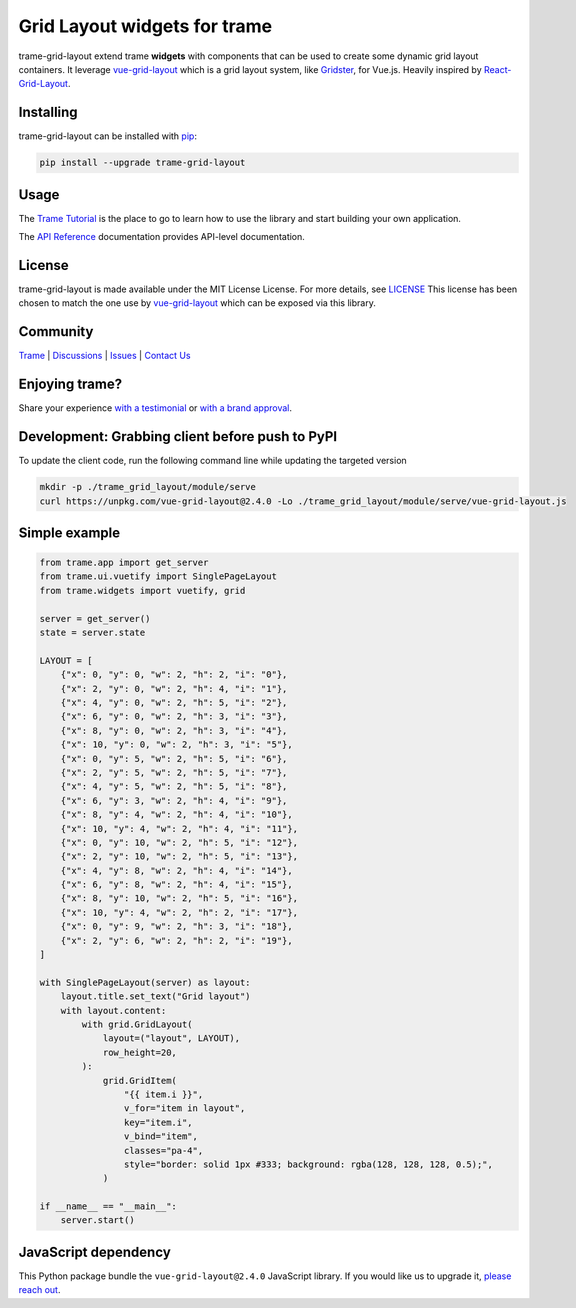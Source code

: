 .. |pypi_download| image:: https://img.shields.io/pypi/dm/trame-grid-layout

Grid Layout widgets for trame |pypi_download|
====================================================================

trame-grid-layout extend trame **widgets** with components that can be used to create some dynamic grid layout containers.
It leverage `vue-grid-layout <https://github.com/jbaysolutions/vue-grid-layout>`_ which is a grid layout system, like 
`Gridster <http://dsmorse.github.io/gridster.js>`_, for Vue.js. Heavily inspired by `React-Grid-Layout <https://github.com/react-grid-layout/react-grid-layout>`_.


Installing
-----------------------------------------------------------

trame-grid-layout can be installed with `pip <https://pypi.org/project/trame-grid-layout/>`_:

.. code-block:: bash

    pip install --upgrade trame-grid-layout


Usage
-----------------------------------------------------------

The `Trame Tutorial <https://kitware.github.io/trame/guide/tutorial>`_ is the place to go to learn how to use the library and start building your own application.

The `API Reference <https://trame.readthedocs.io/en/latest/index.html>`_ documentation provides API-level documentation.


License
-----------------------------------------------------------

trame-grid-layout is made available under the MIT License License. For more details, see `LICENSE <https://github.com/Kitware/trame-grid-layout/blob/master/LICENSE>`_
This license has been chosen to match the one use by `vue-grid-layout <https://github.com/react-grid-layout/react-grid-layout/blob/master/LICENSE>`_ which can be exposed via this library.


Community
-----------------------------------------------------------

`Trame <https://kitware.github.io/trame/>`_ | `Discussions <https://github.com/Kitware/trame/discussions>`_ | `Issues <https://github.com/Kitware/trame/issues>`_ | `Contact Us <https://www.kitware.com/contact-us/>`_

.. image:: https://zenodo.org/badge/410108340.svg
    :target: https://zenodo.org/badge/latestdoi/410108340


Enjoying trame?
-----------------------------------------------------------

Share your experience `with a testimonial <https://github.com/Kitware/trame/issues/18>`_ or `with a brand approval <https://github.com/Kitware/trame/issues/19>`_.


Development: Grabbing client before push to PyPI
-----------------------------------------------------------

To update the client code, run the following command line while updating the targeted version

.. code-block:: console

    mkdir -p ./trame_grid_layout/module/serve
    curl https://unpkg.com/vue-grid-layout@2.4.0 -Lo ./trame_grid_layout/module/serve/vue-grid-layout.js

Simple example
-----------------------------------------------------------

.. code-block:: python

    from trame.app import get_server
    from trame.ui.vuetify import SinglePageLayout
    from trame.widgets import vuetify, grid

    server = get_server()
    state = server.state

    LAYOUT = [
        {"x": 0, "y": 0, "w": 2, "h": 2, "i": "0"},
        {"x": 2, "y": 0, "w": 2, "h": 4, "i": "1"},
        {"x": 4, "y": 0, "w": 2, "h": 5, "i": "2"},
        {"x": 6, "y": 0, "w": 2, "h": 3, "i": "3"},
        {"x": 8, "y": 0, "w": 2, "h": 3, "i": "4"},
        {"x": 10, "y": 0, "w": 2, "h": 3, "i": "5"},
        {"x": 0, "y": 5, "w": 2, "h": 5, "i": "6"},
        {"x": 2, "y": 5, "w": 2, "h": 5, "i": "7"},
        {"x": 4, "y": 5, "w": 2, "h": 5, "i": "8"},
        {"x": 6, "y": 3, "w": 2, "h": 4, "i": "9"},
        {"x": 8, "y": 4, "w": 2, "h": 4, "i": "10"},
        {"x": 10, "y": 4, "w": 2, "h": 4, "i": "11"},
        {"x": 0, "y": 10, "w": 2, "h": 5, "i": "12"},
        {"x": 2, "y": 10, "w": 2, "h": 5, "i": "13"},
        {"x": 4, "y": 8, "w": 2, "h": 4, "i": "14"},
        {"x": 6, "y": 8, "w": 2, "h": 4, "i": "15"},
        {"x": 8, "y": 10, "w": 2, "h": 5, "i": "16"},
        {"x": 10, "y": 4, "w": 2, "h": 2, "i": "17"},
        {"x": 0, "y": 9, "w": 2, "h": 3, "i": "18"},
        {"x": 2, "y": 6, "w": 2, "h": 2, "i": "19"},
    ]

    with SinglePageLayout(server) as layout:
        layout.title.set_text("Grid layout")
        with layout.content:
            with grid.GridLayout(
                layout=("layout", LAYOUT),
                row_height=20,
            ):
                grid.GridItem(
                    "{{ item.i }}",
                    v_for="item in layout",
                    key="item.i",
                    v_bind="item",
                    classes="pa-4",
                    style="border: solid 1px #333; background: rgba(128, 128, 128, 0.5);",
                )

    if __name__ == "__main__":
        server.start()


JavaScript dependency
-----------------------------------------------------------

This Python package bundle the ``vue-grid-layout@2.4.0`` JavaScript library. If you would like us to upgrade it, `please reach out <https://www.kitware.com/trame/>`_.
